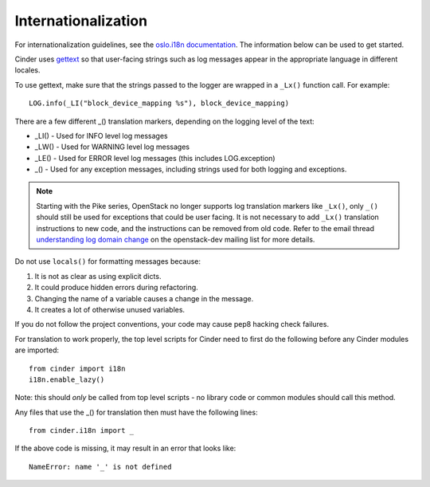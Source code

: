 Internationalization
====================

For internationalization guidelines, see the
`oslo.i18n documentation <https://docs.openstack.org/oslo.i18n/latest/>`_.
The information below can be used to get started.

Cinder uses `gettext <https://docs.python.org/3/library/gettext.html>`_ so that
user-facing strings such as log messages appear in the appropriate
language in different locales.

To use gettext, make sure that the strings passed to the logger are wrapped
in a ``_Lx()`` function call. For example::

    LOG.info(_LI("block_device_mapping %s"), block_device_mapping)

There are a few different _() translation markers, depending on the logging
level of the text:

- _LI() - Used for INFO level log messages
- _LW() - Used for WARNING level log messages
- _LE() - Used for ERROR level log messages (this includes LOG.exception)
- _() - Used for any exception messages, including strings used for both
  logging and exceptions.

.. note::

   Starting with the Pike series, OpenStack no longer supports log
   translation markers like ``_Lx()``, only ``_()`` should still be used for
   exceptions that could be user facing. It is not necessary to add ``_Lx()``
   translation instructions to new code, and the instructions can be removed
   from old code. Refer to the email thread `understanding log domain change
   <http://lists.openstack.org/pipermail/openstack-dev/2017-March/thread.html#113365>`_
   on the openstack-dev mailing list for more details.

Do not use ``locals()`` for formatting messages because:

1. It is not as clear as using explicit dicts.
2. It could produce hidden errors during refactoring.
3. Changing the name of a variable causes a change in the message.
4. It creates a lot of otherwise unused variables.

If you do not follow the project conventions, your code may cause pep8 hacking
check failures.

For translation to work properly, the top level scripts for Cinder need
to first do the following before any Cinder modules are imported::

    from cinder import i18n
    i18n.enable_lazy()

Note: this should *only* be called from top level scripts - no library code
or common modules should call this method.

Any files that use the _() for translation then must have the following
lines::

    from cinder.i18n import _

If the above code is missing, it may result in an error that looks
like::

    NameError: name '_' is not defined

